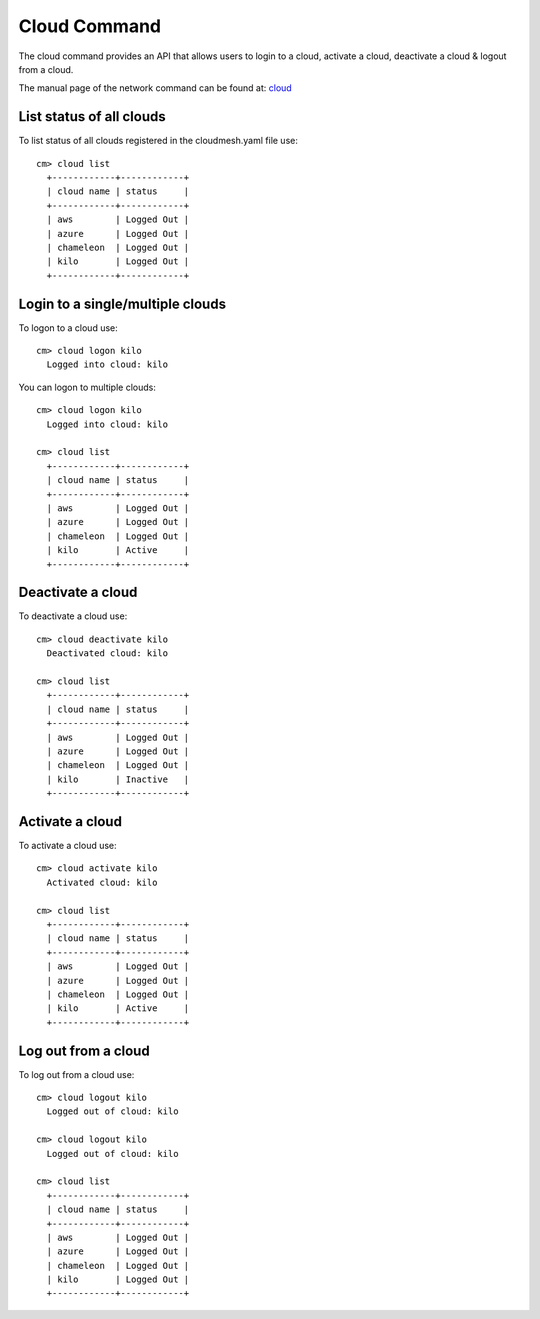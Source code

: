 Cloud Command
======================================================================

The cloud command provides an API that allows users to login to
a cloud, activate a cloud, deactivate a cloud & logout from a cloud.

The manual page of the network command can be found at: 
`cloud <../man/man.html#cloud>`_


List status of all clouds
--------------------------

To list status of all clouds registered in the
cloudmesh.yaml file use::

  cm> cloud list
    +------------+------------+
    | cloud name | status     |
    +------------+------------+
    | aws        | Logged Out |
    | azure      | Logged Out |
    | chameleon  | Logged Out |
    | kilo       | Logged Out |
    +------------+------------+


Login to a single/multiple clouds
----------------------------------

To logon to a cloud use::

  cm> cloud logon kilo
    Logged into cloud: kilo

You can logon to multiple clouds::

  cm> cloud logon kilo
    Logged into cloud: kilo

  cm> cloud list
    +------------+------------+
    | cloud name | status     |
    +------------+------------+
    | aws        | Logged Out |
    | azure      | Logged Out |
    | chameleon  | Logged Out |
    | kilo       | Active     |
    +------------+------------+

Deactivate a cloud
-------------------

To deactivate a cloud use::

  cm> cloud deactivate kilo
    Deactivated cloud: kilo

  cm> cloud list
    +------------+------------+
    | cloud name | status     |
    +------------+------------+
    | aws        | Logged Out |
    | azure      | Logged Out |
    | chameleon  | Logged Out |
    | kilo       | Inactive   |
    +------------+------------+

Activate a cloud
-----------------

To activate a cloud use::

  cm> cloud activate kilo
    Activated cloud: kilo

  cm> cloud list
    +------------+------------+
    | cloud name | status     |
    +------------+------------+
    | aws        | Logged Out |
    | azure      | Logged Out |
    | chameleon  | Logged Out |
    | kilo       | Active     |
    +------------+------------+

Log out from a cloud
---------------------

To log out from a cloud use::

  cm> cloud logout kilo
    Logged out of cloud: kilo

  cm> cloud logout kilo
    Logged out of cloud: kilo

  cm> cloud list
    +------------+------------+
    | cloud name | status     |
    +------------+------------+
    | aws        | Logged Out |
    | azure      | Logged Out |
    | chameleon  | Logged Out |
    | kilo       | Logged Out |
    +------------+------------+
